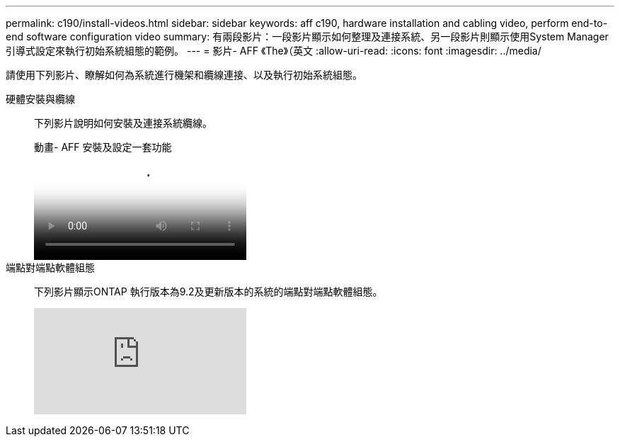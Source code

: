 ---
permalink: c190/install-videos.html 
sidebar: sidebar 
keywords: aff c190, hardware installation and cabling video, perform end-to-end software configuration video 
summary: 有兩段影片：一段影片顯示如何整理及連接系統、另一段影片則顯示使用System Manager引導式設定來執行初始系統組態的範例。 
---
= 影片- AFF 《The》（英文
:allow-uri-read: 
:icons: font
:imagesdir: ../media/


[role="lead"]
請使用下列影片、瞭解如何為系統進行機架和纜線連接、以及執行初始系統組態。

硬體安裝與纜線::
+
--
下列影片說明如何安裝及連接系統纜線。

.動畫- AFF 安裝及設定一套功能
video::fe034f33-a4bf-4834-9004-ab1f014a2787[panopto]
--
端點對端點軟體組態::
+
--
下列影片顯示ONTAP 執行版本為9.2及更新版本的系統的端點對端點軟體組態。

video::WAE0afWhj1c?[youtube]
--

